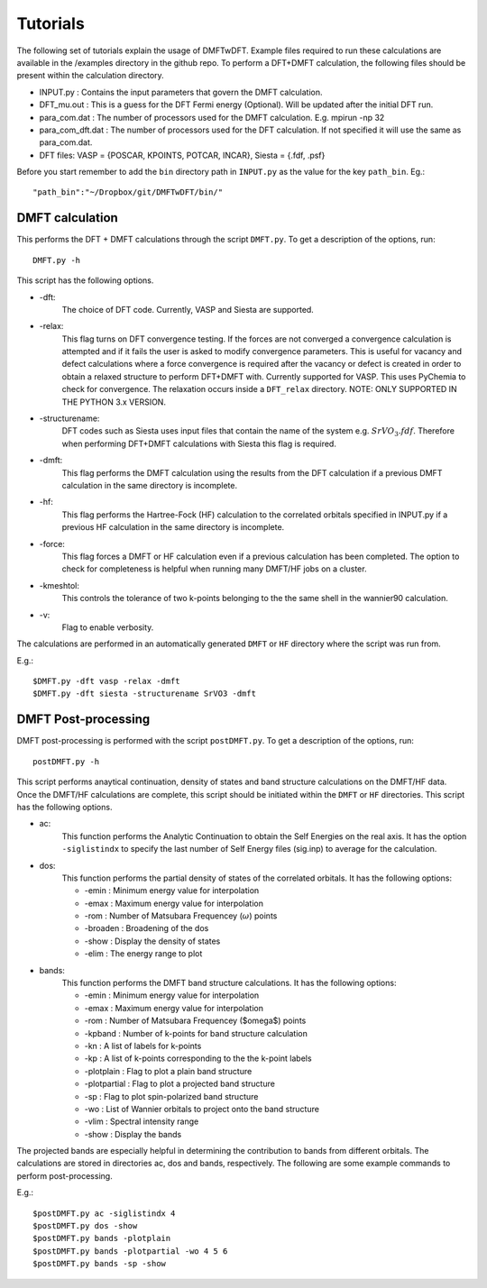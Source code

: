 Tutorials
=========

The following set of tutorials explain the usage of DMFTwDFT. Example files required to run these calculations are available in the /examples directory in the github repo. 
To perform a DFT+DMFT calculation, the following files should be present within the calculation directory.

* INPUT.py : Contains the input parameters that govern the DMFT calculation. 
* DFT_mu.out : This is a guess for the DFT Fermi energy (Optional). Will be updated after the initial DFT run. 
* para_com.dat : The number of processors used for the DMFT calculation. E.g. mpirun -np 32
* para_com_dft.dat : The number of processors used for the DFT calculation. If not specified it will use the same as para_com.dat. 
* DFT files: VASP = {POSCAR, KPOINTS, POTCAR, INCAR}, Siesta = {.fdf, .psf}	

Before you start remember to add the ``bin`` directory path in ``INPUT.py`` as the value for the key ``path_bin``.
Eg.::

	"path_bin":"~/Dropbox/git/DMFTwDFT/bin/"


DMFT calculation
----------------

This performs the DFT + DMFT calculations through the script ``DMFT.py``.
To get a description of the options, run: ::
	
	DMFT.py -h

This script has the following options.

* -dft:
	The choice of DFT code. Currently, VASP and Siesta are supported.

* -relax:
	This flag turns on DFT convergence testing. If the forces are not converged a convergence calculation is attempted and if it fails the user is asked to modify convergence parameters. This is useful for vacancy and defect calculations where a force convergence is required after the vacancy or defect is created in order to obtain a relaxed structure to perform DFT+DMFT with. Currently supported for VASP. This uses PyChemia to check for convergence. The relaxation occurs inside a  ``DFT_relax`` directory. NOTE: ONLY SUPPORTED IN THE PYTHON 3.x VERSION.

* -structurename:
	DFT codes such as Siesta uses input files that contain the name of the system e.g. :math:`SrVO_3.fdf`. Therefore when performing DFT+DMFT calculations with Siesta this flag is required.

* -dmft:
	This flag performs the DMFT calculation using the results from the DFT calculation if a previous DMFT calculation in the same directory is incomplete. 

* -hf:
	This flag performs the Hartree-Fock (HF) calculation to the correlated orbitals specified in INPUT.py if a previous HF calculation in the same directory is incomplete. 

* -force: 
	This flag forces a DMFT or HF calculation even if a previous calculation has been completed. The option to check for completeness is helpful when running many DMFT/HF jobs on a cluster.

* -kmeshtol:
	This controls the tolerance of two k-points belonging to the the same shell in the wannier90 calculation. 	

* -v:
	Flag to enable verbosity.

The calculations are performed in an automatically generated ``DMFT`` or ``HF`` directory where the script was run from. 

E.g.: ::

	$DMFT.py -dft vasp -relax -dmft
	$DMFT.py -dft siesta -structurename SrVO3 -dmft
	
DMFT Post-processing
--------------------

DMFT post-processing is performed with the script ``postDMFT.py``. 
To get a description of the options, run: ::
	
	postDMFT.py -h

This script performs anaytical continuation, density of states and band structure calculations on the DMFT/HF data. Once the DMFT/HF calculations are complete, this script should be initiated within the ``DMFT`` or ``HF`` directories. This script has the following options.

* ac:
	This function performs the Analytic Continuation to obtain the Self Energies on the real axis. It has the option ``-siglistindx`` to specify the last number of Self Energy files (sig.inp) to average for the calculation. 

* dos:
	This function performs the partial density of states of the correlated orbitals. It has the following options:

	- -emin : Minimum energy value for interpolation
	- -emax : Maximum energy value for interpolation
	- -rom : Number of Matsubara Frequencey (:math:`\omega`) points
	- -broaden : Broadening of the dos
	- -show : Display the density of states 
	- -elim : The energy range to plot

* bands:
	This function performs the DMFT band structure calculations. It has the following options:
	
	- -emin : Minimum energy value for interpolation
	- -emax : Maximum energy value for interpolation
	- -rom : Number of Matsubara Frequencey ($\omega$) points
	- -kpband : Number of k-points for band structure calculation
	- -kn : A list of labels for k-points
	- -kp : A list of k-points corresponding to the the k-point labels
	- -plotplain : Flag to plot a plain band structure
	- -plotpartial : Flag to plot a projected band structure
	- -sp : Flag to plot spin-polarized band structure
	- -wo : List of Wannier orbitals to project onto the band structure
	- -vlim : Spectral intensity range
	- -show : Display the bands

The projected bands are especially helpful in determining the contribution to bands from different orbitals. 
The calculations are stored in directories ac, dos and bands, respectively. 
The following are some example commands to perform post-processing.

E.g.: ::

	$postDMFT.py ac -siglistindx 4
	$postDMFT.py dos -show
	$postDMFT.py bands -plotplain
	$postDMFT.py bands -plotpartial -wo 4 5 6
	$postDMFT.py bands -sp -show